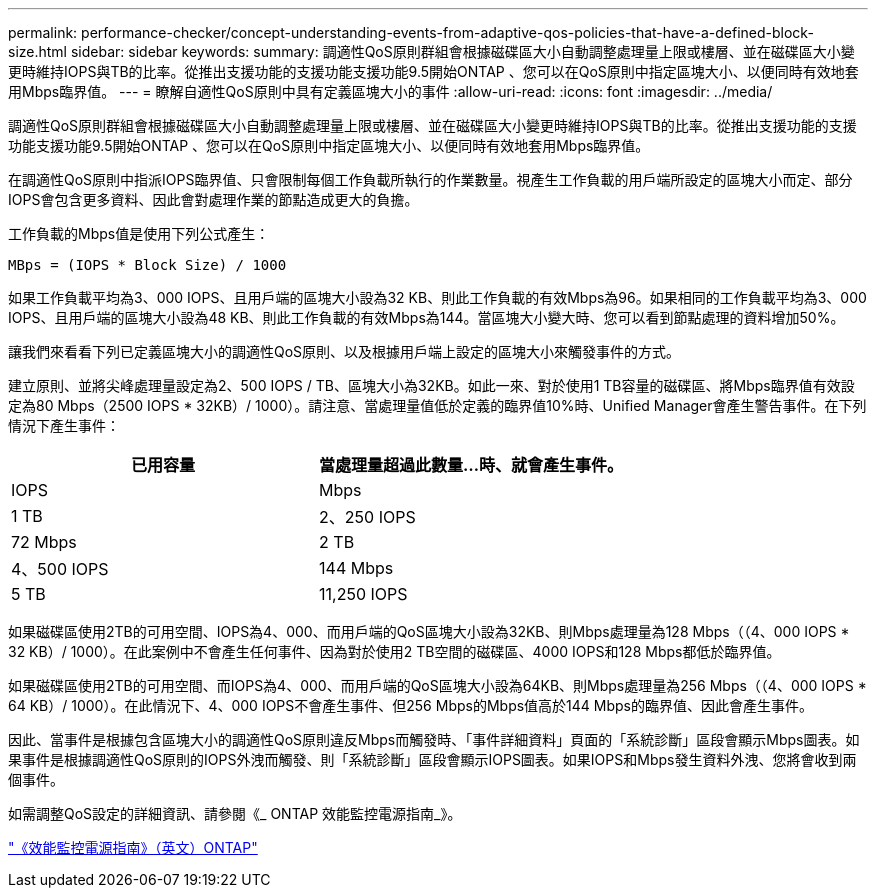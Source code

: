 ---
permalink: performance-checker/concept-understanding-events-from-adaptive-qos-policies-that-have-a-defined-block-size.html 
sidebar: sidebar 
keywords:  
summary: 調適性QoS原則群組會根據磁碟區大小自動調整處理量上限或樓層、並在磁碟區大小變更時維持IOPS與TB的比率。從推出支援功能的支援功能支援功能9.5開始ONTAP 、您可以在QoS原則中指定區塊大小、以便同時有效地套用Mbps臨界值。 
---
= 瞭解自適性QoS原則中具有定義區塊大小的事件
:allow-uri-read: 
:icons: font
:imagesdir: ../media/


[role="lead"]
調適性QoS原則群組會根據磁碟區大小自動調整處理量上限或樓層、並在磁碟區大小變更時維持IOPS與TB的比率。從推出支援功能的支援功能支援功能9.5開始ONTAP 、您可以在QoS原則中指定區塊大小、以便同時有效地套用Mbps臨界值。

在調適性QoS原則中指派IOPS臨界值、只會限制每個工作負載所執行的作業數量。視產生工作負載的用戶端所設定的區塊大小而定、部分IOPS會包含更多資料、因此會對處理作業的節點造成更大的負擔。

工作負載的Mbps值是使用下列公式產生：

[listing]
----
MBps = (IOPS * Block Size) / 1000
----
如果工作負載平均為3、000 IOPS、且用戶端的區塊大小設為32 KB、則此工作負載的有效Mbps為96。如果相同的工作負載平均為3、000 IOPS、且用戶端的區塊大小設為48 KB、則此工作負載的有效Mbps為144。當區塊大小變大時、您可以看到節點處理的資料增加50%。

讓我們來看看下列已定義區塊大小的調適性QoS原則、以及根據用戶端上設定的區塊大小來觸發事件的方式。

建立原則、並將尖峰處理量設定為2、500 IOPS / TB、區塊大小為32KB。如此一來、對於使用1 TB容量的磁碟區、將Mbps臨界值有效設定為80 Mbps（2500 IOPS * 32KB）/ 1000）。請注意、當處理量值低於定義的臨界值10%時、Unified Manager會產生警告事件。在下列情況下產生事件：

|===
| 已用容量 | 當處理量超過此數量...時、就會產生事件。 


| IOPS | Mbps 


 a| 
1 TB
 a| 
2、250 IOPS



 a| 
72 Mbps
 a| 
2 TB



 a| 
4、500 IOPS
 a| 
144 Mbps



 a| 
5 TB
 a| 
11,250 IOPS

|===
如果磁碟區使用2TB的可用空間、IOPS為4、000、而用戶端的QoS區塊大小設為32KB、則Mbps處理量為128 Mbps（（4、000 IOPS * 32 KB）/ 1000）。在此案例中不會產生任何事件、因為對於使用2 TB空間的磁碟區、4000 IOPS和128 Mbps都低於臨界值。

如果磁碟區使用2TB的可用空間、而IOPS為4、000、而用戶端的QoS區塊大小設為64KB、則Mbps處理量為256 Mbps（（4、000 IOPS * 64 KB）/ 1000）。在此情況下、4、000 IOPS不會產生事件、但256 Mbps的Mbps值高於144 Mbps的臨界值、因此會產生事件。

因此、當事件是根據包含區塊大小的調適性QoS原則違反Mbps而觸發時、「事件詳細資料」頁面的「系統診斷」區段會顯示Mbps圖表。如果事件是根據調適性QoS原則的IOPS外洩而觸發、則「系統診斷」區段會顯示IOPS圖表。如果IOPS和Mbps發生資料外洩、您將會收到兩個事件。

如需調整QoS設定的詳細資訊、請參閱《_ ONTAP 效能監控電源指南_》。

http://docs.netapp.com/ontap-9/topic/com.netapp.doc.pow-perf-mon/home.html["《效能監控電源指南》（英文）ONTAP"]
